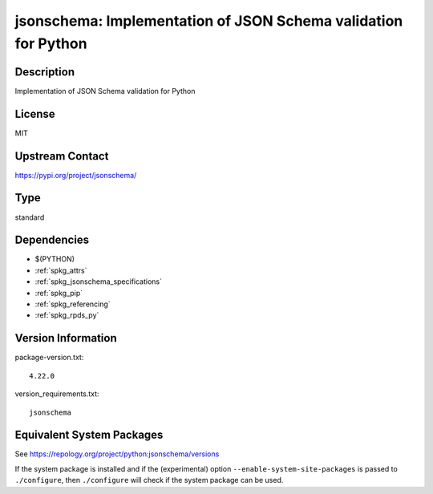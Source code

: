 .. _spkg_jsonschema:

jsonschema: Implementation of JSON Schema validation for Python
=========================================================================

Description
-----------

Implementation of JSON Schema validation for Python

License
-------

MIT

Upstream Contact
----------------

https://pypi.org/project/jsonschema/


Type
----

standard


Dependencies
------------

- $(PYTHON)
- :ref:`spkg_attrs`
- :ref:`spkg_jsonschema_specifications`
- :ref:`spkg_pip`
- :ref:`spkg_referencing`
- :ref:`spkg_rpds_py`

Version Information
-------------------

package-version.txt::

    4.22.0

version_requirements.txt::

    jsonschema


Equivalent System Packages
--------------------------

.. tab:: Arch Linux

   .. CODE-BLOCK:: bash

       $ sudo pacman -S python-jsonschema 


.. tab:: conda-forge

   .. CODE-BLOCK:: bash

       $ conda install jsonschema 


.. tab:: Debian/Ubuntu

   .. CODE-BLOCK:: bash

       $ sudo apt-get install python3-jsonschema 


.. tab:: Fedora/Redhat/CentOS

   .. CODE-BLOCK:: bash

       $ sudo yum install python3-jsonschema 


.. tab:: Gentoo Linux

   .. CODE-BLOCK:: bash

       $ sudo emerge dev-python/jsonschema 


.. tab:: MacPorts

   .. CODE-BLOCK:: bash

       $ sudo port install py-jsonschema 


.. tab:: openSUSE

   .. CODE-BLOCK:: bash

       $ sudo zypper install python3\$\{PYTHON_MINOR\}-jsonschema 


.. tab:: Void Linux

   .. CODE-BLOCK:: bash

       $ sudo xbps-install python3-jsonschema 



See https://repology.org/project/python:jsonschema/versions

If the system package is installed and if the (experimental) option
``--enable-system-site-packages`` is passed to ``./configure``, then ``./configure``
will check if the system package can be used.

